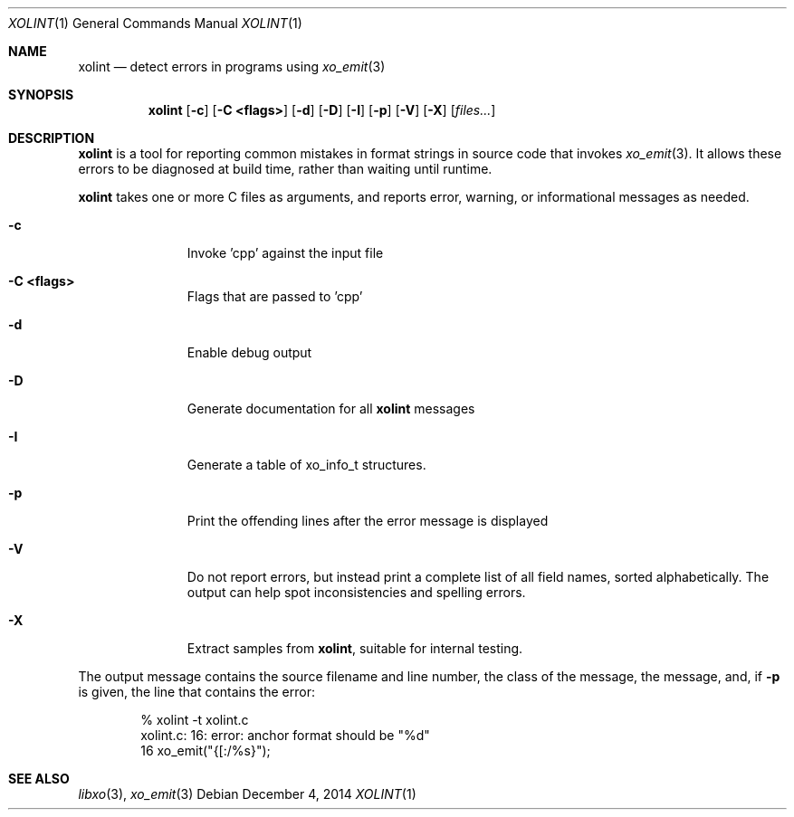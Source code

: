.\" #
.\" # Copyright (c) 2014, Juniper Networks, Inc.
.\" # All rights reserved.
.\" # This SOFTWARE is licensed under the LICENSE provided in the
.\" # ../Copyright file. By downloading, installing, copying, or 
.\" # using the SOFTWARE, you agree to be bound by the terms of that
.\" # LICENSE.
.\" # Phil Shafer, July 2014
.\" 
.Dd December 4, 2014
.Dt XOLINT 1
.Os
.Sh NAME
.Nm xolint
.Nd detect errors in programs using
.Xr xo_emit 3
.Sh SYNOPSIS
.Nm xolint
.Op Fl c
.Op Fl "C <flags>"
.Op Fl "d"
.Op Fl "D"
.Op Fl "I"
.Op Fl "p"
.Op Fl "V"
.Op Fl "X"
.Op Ar files...
.Sh DESCRIPTION
.Nm
is a tool for reporting common mistakes in format strings
in source code that invokes
.Xr xo_emit 3 .
It allows these errors
to be diagnosed at build time, rather than waiting until runtime.
.Pp
.Nm
takes one or more C files as arguments, and reports
error, warning, or informational messages as needed.
.Bl -tag -width "C <flags>"
.It Fl c
Invoke 'cpp' against the input file
.It Fl "C <flags>"
Flags that are passed to 'cpp'
.It Fl "d"
Enable debug output
.It Fl "D"
Generate documentation for all
.Nm
messages
.It Fl "I"
Generate a table of
.Dv xo_info_t
structures.
.It Fl "p"
Print the offending lines after the error message is displayed
.It Fl "V"
Do not report errors, but instead print a complete list of
all field names, sorted alphabetically.
The output can help spot
inconsistencies and spelling errors.
.It Fl "X"
Extract samples from
.Nm ,
suitable for internal testing.
.El
.Pp
The output message contains the source filename and line number, the
class of the message, the message, and, if
.Fl p
is given, the
line that contains the error:
.Bd -literal -offset indent
    % xolint -t xolint.c
    xolint.c: 16: error: anchor format should be "%d"
    16         xo_emit("{[:/%s}");
.Ed
.Sh SEE ALSO
.Xr libxo 3 ,
.Xr xo_emit 3
